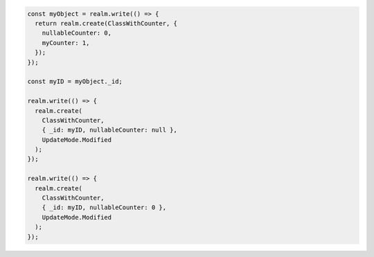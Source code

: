 .. code-block:: typescript

   const myObject = realm.write(() => {
     return realm.create(ClassWithCounter, {
       nullableCounter: 0,
       myCounter: 1,
     });
   });

   const myID = myObject._id;

   realm.write(() => {
     realm.create(
       ClassWithCounter,
       { _id: myID, nullableCounter: null },
       UpdateMode.Modified
     );
   });

   realm.write(() => {
     realm.create(
       ClassWithCounter,
       { _id: myID, nullableCounter: 0 },
       UpdateMode.Modified
     );
   });
